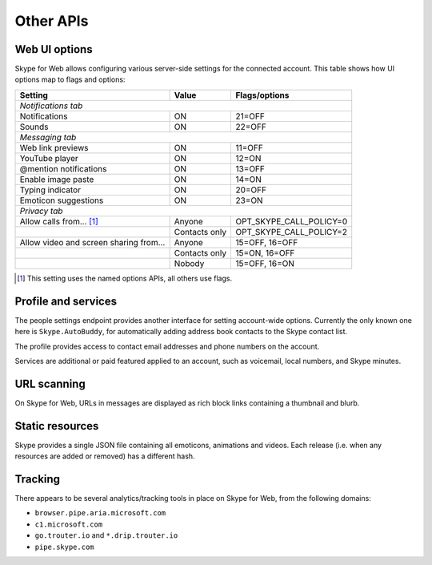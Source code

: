 Other APIs
==========

Web UI options
--------------

Skype for Web allows configuring various server-side settings for the connected account.  This table shows how UI options map to flags and options:

======================================  =============  =======================
Setting                                 Value          Flags/options
======================================  =============  =======================
*Notifications tab*
------------------------------------------------------------------------------
Notifications                           ON             21=OFF
Sounds                                  ON             22=OFF
*Messaging tab*
------------------------------------------------------------------------------
Web link previews                       ON             11=OFF
YouTube player                          ON             12=ON
@mention notifications                  ON             13=OFF
Enable image paste                      ON             14=ON
Typing indicator                        ON             20=OFF
Emoticon suggestions                    ON             23=ON
*Privacy tab*
------------------------------------------------------------------------------
Allow calls from... [1]_                Anyone         OPT_SKYPE_CALL_POLICY=0
\                                       Contacts only  OPT_SKYPE_CALL_POLICY=2
Allow video and screen sharing from...  Anyone         15=OFF, 16=OFF
\                                       Contacts only  15=ON,  16=OFF
\                                       Nobody         15=OFF, 16=ON
======================================  =============  =======================

.. [1] This setting uses the named options APIs, all others use flags.

.. http:get:: https://flagsapi.skype.com/api/v1

    Retrieve all flags set for the current user.

    .. code-block:: javascript

        [1, 12, 14, 15]

.. http:put:: https://flagsapi.skype.com/api/v1/(int:id)

    Set (enable) a flag.

    :param id: flag identifier

.. http:delete:: https://flagsapi.skype.com/api/v1/(int:id)

    Clear (disable) a flag.

    :param id: flag identifier

.. http:get:: https://api.skype.com/users/(str:id)/options/(str:option)

    Get an option's value.  One of ``optionInt``, ``optionBin`` or ``optionStr`` will be set in the response.

    :param id: user identifier of connected account
    :param option: option name

    .. code-block:: javascript

        {"optionInt": 0, "optionName": "OPT_SKYPE_NAME", "optionBin": null, "optionStr": null}

.. http:post:: https://api.skype.com/users/(str:id)/options/(str:option)

    Set an option's value.

    .. note:: There are probably ``stringValue`` and ``binaryValue`` form fields too, but no options of those types currently exist.

    :param id: user identifier of connected account
    :param option: option name
    :form integerValue: new value to set

Profile and services
--------------------

The people settings endpoint provides another interface for setting account-wide options.  Currently the only known one here is ``Skype.AutoBuddy``, for automatically adding address book contacts to the Skype contact list.

.. http:get:: https://people.directory.live.com/people/account/settings

    Retrieve all set options.

    .. note:: ``Skype.AutoBuddy`` is only returned if true.  The value is also returned as a string.

    :reqheader X-AppId: ``5c7a1e34-3a23-4a36-b2e6-7aa15be85f07``
    :reqheader X-SerializeAs: ``purejson``

    .. code-block:: javascript

        {"Settings": [{"Name": "Skype.AutoBuddy", "Value": "true"}]}

.. http:post:: https://people.directory.live.com/people/account/settings

    Update one or more options.

    .. note:: Boolean values are passed as booleans here, despite being retrieved as a string.

    :reqheader X-AppId: ``5c7a1e34-3a23-4a36-b2e6-7aa15be85f07``
    :reqheader X-SerializeAs: ``purejson``
    :reqjsonarr Settings: subset of data to add or edit

The profile provides access to contact email addresses and phone numbers on the account.

.. http:get:: https://pf.directory.live.com/profile/mine/System.ShortCircuitProfile.json

    Retrieve all profile information for the connected account.

    :reqheader PS-ApplicationId: ``5c7a1e34-3a23-4a36-b2e6-7aa15be85f07``

    .. code-block:: javascript

        {"TraceGraph": null,
         "Views": [{"Attributes": [{"Acl": null,
                                    "Name": "PersonalContactProfile.Emails",
                                    "Value": [{"Acl": null,
                                               "AddSearchableApplications": null,
                                               "DeleteSearchableApplications": null,
                                               "HasSearchableApplications": true,
                                               "Label": "Email_Other",
                                               "Name": "fred.adams@live.co.uk",
                                               "Searchable": true,
                                               "SearchableApplications": [{"Name": "Skype"}],
                                               "Source": "Msa",
                                               "State": "Verified"}]},
                                   {"Acl": null,
                                    "Name": "PersonalContactProfile.Emails.LastModified",
                                    "Value": "/Date(1451606400000)/"},
                                   {"Acl": null,
                                    "Name": "PhoneVerificationQosAlert",
                                    "Value": 0},
                                   {"Acl": null,
                                    "Name": "PersonalContactProfile.Phones",
                                    "Value": [{"Acl": "",
                                               "AddSearchableApplications": null,
                                               "Country": "UK-44",
                                               "CountryName": "UK",
                                               "DeleteSearchableApplications": null,
                                               "HasSearchableApplications": false,
                                               "Label": "Phone_Other",
                                               "Name": "07012345678",
                                               "Searchable": false,
                                               "SearchableApplications": [],
                                               "Source": "Msa",
                                               "State": "Verified",
                                               "SuggestedVerifyMethod": "Sms"}]}],
                    "Id": {"Cid": "-9000000000000000000", "Puid": null}}]}

.. http:post:: https://pf.directory.live.com/profile/mine/System.ShortCircuitProfile.json

    Make changes to a part of the profile information.

    :reqheader PS-ApplicationId: ``5c7a1e34-3a23-4a36-b2e6-7aa15be85f07``
    :reqjsonarr Attributes: subset of data to add or edit

Services are additional or paid featured applied to an account, such as voicemail, local numbers, and Skype minutes.

.. http:get:: https://consumer.entitlement.skype.com/users/(string:id)/services

    Retrieve a list of all active services.

    :query id: user identifier of connected account
    :reqheader Accept: ``application/json; ver=3.0``

    .. code-block:: javascript

        [{"active": false,
          "attributes": {"currency": "GBP"},
          "balance": 0,
          "balanceFormatted": "£0.00",
          "end": null,
          "href": "/users/fred.2/services/pstn",
          "id": "pstn",
          "reset": null,
          "service": "pstn",
          "start": null},
         {"active": true,
          "end": "2036-01-01T00:00:00+00:00",
          "href": "/users/fred.2/services/voicemail",
          "id": "voicemail",
          "reset": null,
          "service": "voicemail",
          "start": "2016-01-01T00:00:00+00:00"},
         {"active": true,
          "end": "2016-01-01T00:00:00+00:00",
          "href": "/users/fred.2/services/pstn_transfer",
          "id": "pstn_transfer",
          "reset": null,
          "service": "pstn_transfer",
          "start": "2016-01-01T00:00:00+00:00"},
         {"active": true,
          "attributes": {"monthly_minutes": 60,
                         "package": "api_300-region-landline-world-60"},
          "balance": 60,
          "data": {"calling_plan": "api_300-region-landline-world",
                   "href": "/offers/calling-legacy/skus/package-api_300-region-landline-world-60/subscriptions/package-api_300-region-landline-world-60-1m",
                   "nameFormatted": "World minutes for Office 365 60 mins 1 month"},
          "end": "2017-01-01T00:00:00+00:00",
          "href": "/users/fred.2/services/package.api_300-region-landline-world-60",
          "id": "package.api_300-region-landline-world-60",
          "quota": 60,
          "reset": "2016-02-01T00:00:00+00:00",
          "service": "package",
          "start": "2016-01-01T00:00:00+00:00"}]

.. http:get:: https://consumer.entitlement.skype.com/users/(string:id)/services/(string:service)

    Fetch details for a single service.

    :query id: user identifier of connected account
    :query service: active service identifier
    :reqheader Accept: ``application/json; ver=3.0``

    .. code-block:: javascript

        {"active": false,
         "attributes": {"currency": "GBP"},
         "balance": 0,
         "balanceFormatted": "£0.00",
         "end": null,
         "href": "/users/fred.2/services/pstn",
         "id": "pstn",
         "reset": null,
         "service": "pstn",
         "start": null}

URL scanning
------------

On Skype for Web, URLs in messages are displayed as rich block links containing a thumbnail and blurb.

.. http:get:: https://urlp.asm.skype.com/v1/url/info

    :query url: address to ping for info

    .. code-block:: javascript

        {"category": "generic",
         "content_type": "text/html",
         "description": "Search the world's information, including webpages, images, videos and more.",
         "favicon": "https://eus1-urlp.secure.skypeassets.com/static/google-32x32.ico",
         "favicon_meta": {"height": 32, "width": 32},
         "site": "www.google.com",
         "size": "-1",
         "status_code": "200",
         "thumbnail": "https://eus1-urlp.secure.skypeassets.com/static/google-90x90.png",
         "thumbnail_meta": {"height": 90, "width": 90},
         "title": "Google",
         "url": "http://google.com/",
         "user_pic": ""}

Static resources
----------------

Skype provides a single JSON file containing all emoticons, animations and videos.  Each release (i.e. when any resources are added or removed) has a different hash.

.. http:get:: https://static-asm.secure.skypeassets.com/pes/v1/configs/(string:hash)/views/en

    Retrieve a list of all resources, along with their shortcuts and visibility.

    :param hash: version identifier for the static set

Tracking
--------

There appears to be several analytics/tracking tools in place on Skype for Web, from the following domains:

- ``browser.pipe.aria.microsoft.com``
- ``c1.microsoft.com``
- ``go.trouter.io`` and ``*.drip.trouter.io``
- ``pipe.skype.com``

